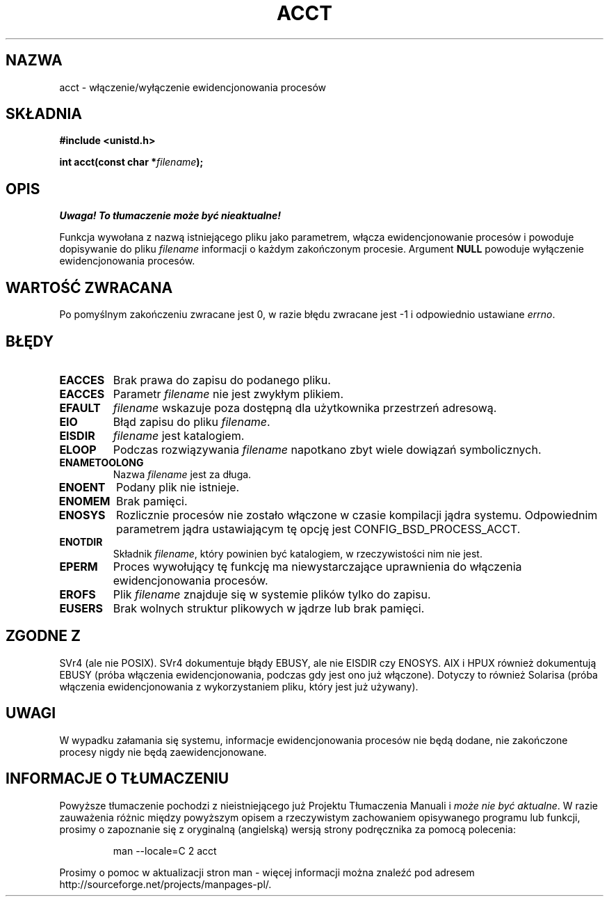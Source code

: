 .\" Hey Emacs! This file is -*- nroff -*- source.
.\"
.\" PTM/Last-Update: Andrzej Krzysztofowicz, Jan 2002, manpages 1.47
.\" $Id: acct.2,v 1.5 2002/01/13 23:22:29 ankry Exp $
.\"
.\" Copyright (c) 1993 Michael Haardt
.\" (u31b3hs@pool.informatik.rwth-aachen.de),
.\" Fri Apr  2 11:32:09 MET DST 1993
.\"
.\" This is free documentation; you can redistribute it and/or
.\" modify it under the terms of the GNU General Public License as
.\" published by the Free Software Foundation; either version 2 of
.\" the License, or (at your option) any later version.
.\"
.\" The GNU General Public License's references to "object code"
.\" and "executables" are to be interpreted as the output of any
.\" document formatting or typesetting system, including
.\" intermediate and printed output.
.\"
.\" This manual is distributed in the hope that it will be useful,
.\" but WITHOUT ANY WARRANTY; without even the implied warranty of
.\" MERCHANTABILITY or FITNESS FOR A PARTICULAR PURPOSE.  See the
.\" GNU General Public License for more details.
.\"
.\" You should have received a copy of the GNU General Public
.\" License along with this manual; if not, write to the Free
.\" Software Foundation, Inc., 59 Temple Place, Suite 330, Boston, MA 02111,
.\" USA.
.\"
.\" Modified Thu Jul 22 14:00:08 1993 by Rik Faith <faith@cs.unc.edu>
.\" Modified Tue Aug 10 1993 by Alan Cox <iiitac@pyramid.swansea.ac.uk>
.\" Modified Wed Nov 4  1998 by Tigran Aivazian <tigran@sco.com>
.\"
.TH ACCT 2 1998-11-04 "Linux 2.1.126" "Podręcznik programisty Linuksa"
.SH NAZWA
acct \- włączenie/wyłączenie ewidencjonowania procesów
.SH SKŁADNIA
.ad l
.nf
.B #include <unistd.h>
.sp
.BI "int acct(const char *" filename );
.fi
.ad b
.SH OPIS
\fI Uwaga! To tłumaczenie może być nieaktualne!\fP
.PP
Funkcja wywołana z nazwą istniejącego pliku jako parametrem, włącza
ewidencjonowanie procesów i powoduje dopisywanie do pliku \fIfilename\fP
informacji o każdym zakończonym procesie. Argument \fBNULL\fP
powoduje wyłączenie ewidencjonowania procesów.
.SH "WARTOŚĆ ZWRACANA"
Po pomyślnym zakończeniu zwracane jest 0, w razie błędu zwracane jest
\-1 i odpowiednio ustawiane
.IR errno .
.SH BŁĘDY
.TP
.B EACCES
Brak prawa do zapisu do podanego pliku.
.TP
.B EACCES
Parametr
.I filename
nie jest zwykłym plikiem.
.TP
.B EFAULT
.I filename
wskazuje poza dostępną dla użytkownika przestrzeń adresową.
.TP
.B EIO
Błąd zapisu do pliku
.IR filename .
.TP
.B EISDIR
.I filename
jest katalogiem.
.TP
.B ELOOP
Podczas rozwiązywania
.I filename
napotkano zbyt wiele dowiązań symbolicznych.
.TP
.B ENAMETOOLONG
Nazwa
.I filename
jest za długa.
.TP
.B ENOENT
Podany plik nie istnieje.
.TP
.B ENOMEM
Brak pamięci.
.TP
.B ENOSYS
Rozlicznie procesów nie zostało włączone w czasie kompilacji jądra systemu.
Odpowiednim parametrem jądra ustawiającym tę opcję jest CONFIG_BSD_PROCESS_ACCT.
.TP
.B ENOTDIR
Składnik
.IR filename ,
który powinien być katalogiem, w rzeczywistości nim nie jest.
.TP
.B EPERM
Proces wywołujący tę funkcję ma niewystarczające uprawnienia do włączenia
ewidencjonowania procesów.
.TP
.B EROFS
Plik
.I filename
znajduje się w systemie plików tylko do zapisu.
.TP
.B EUSERS
Brak wolnych struktur plikowych w jądrze lub brak pamięci.
.SH "ZGODNE Z"
SVr4 (ale nie POSIX). SVr4 dokumentuje błądy  EBUSY, ale nie
EISDIR czy ENOSYS. AIX i HPUX również dokumentują EBUSY (próba włączenia
ewidencjonowania, podczas gdy jest ono już włączone). Dotyczy to również
Solarisa (próba włączenia ewidencjonowania z wykorzystaniem pliku, który
jest już używany).
.SH UWAGI
W wypadku załamania się systemu, informacje ewidencjonowania procesów nie
będą dodane, nie zakończone procesy nigdy nie będą zaewidencjonowane.
.SH "INFORMACJE O TŁUMACZENIU"
Powyższe tłumaczenie pochodzi z nieistniejącego już Projektu Tłumaczenia Manuali i 
\fImoże nie być aktualne\fR. W razie zauważenia różnic między powyższym opisem
a rzeczywistym zachowaniem opisywanego programu lub funkcji, prosimy o zapoznanie 
się z oryginalną (angielską) wersją strony podręcznika za pomocą polecenia:
.IP
man \-\-locale=C 2 acct
.PP
Prosimy o pomoc w aktualizacji stron man \- więcej informacji można znaleźć pod
adresem http://sourceforge.net/projects/manpages\-pl/.
